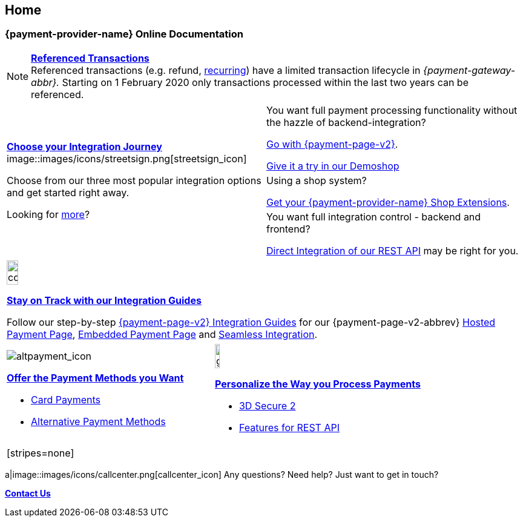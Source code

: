 [#Home]
== Home

[#Home_{payment-provider-name}PaymentGateway]
[discrete]
=== {payment-provider-name} Online Documentation

[NOTE]
====
<<GeneralPlatformFeatures_ReferencingTransaction, *Referenced Transactions*>> +
Referenced transactions (e.g. refund, <<GeneralPlatformFeatures_Transactions_Recurring, recurring>>) have a limited transaction lifecycle in _{payment-gateway-abbr}._ Starting on 1 February 2020 only transactions processed within the last two years can be referenced.
====

[cols=",", stripes=none]
|===
.3+a|<<GeneralIntegrationOptions, *Choose your Integration Journey*>>
image::images/icons/streetsign.png[streetsign_icon]

Choose from our three most popular integration options and get started right away.

Looking for <<GeneralIntegrationOptions, more>>?
 
|You want full payment processing functionality without the hazzle of backend-integration? 

<<PPv2, Go with {payment-page-v2}>>.

https://demoshop-test.wirecard.com/demoshop/#/cart?merchant_account_id=ab62ea6e-ba97-48ef-b3bc-bf0319e09d78[Give it a try in our Demoshop]

|Using a shop system?

<<ShopSystems, Get your {payment-provider-name} Shop Extensions>>.


|You want full integration control - backend and frontend? 

<<RestApi, Direct Integration of our REST API>> may be right for you. 
|===

[cols="", stripes=none]
|===
a|image::images/icons/compass.png[compass, width=15%]
<<IntegrationGuides, *Stay on Track with our Integration Guides*>>

Follow our step-by-step <<IntegrationGuides_WPP_v2, {payment-page-v2} Integration Guides>> for our {payment-page-v2-abbrev} <<PaymentPageSolutions_PPv2_HPP_Integration, Hosted Payment Page>>, <<PaymentPageSolutions_PPv2_EPP_Integration, Embedded Payment Page>> and <<PPv2_Seamless_Integration, Seamless Integration>>.
|===

[cols=",", stripes=none]
|===

a|image::images/icons/altpayment.png[altpayment_icon] 
<<PaymentMethods, *Offer the Payment Methods you Want*>>

* <<CC_Main, Card Payments>>
* <<PaymentMethods, Alternative Payment Methods>>

a|image::images/icons/gear.png[gear_icon, width=15%]
<<PaymentProcessing, *Personalize the Way you Process Payments*>>

* <<CreditCard_3DS2, 3D Secure 2>>
* <<GeneralPlatformFeatures, Features for REST API>>
|===

|===

[stripes=none]
|===
a|image::images/icons/callcenter.png[callcenter_icon]
Any questions? Need help? Just want to get in touch?

<<ContactUs, *Contact Us*>>
|===
